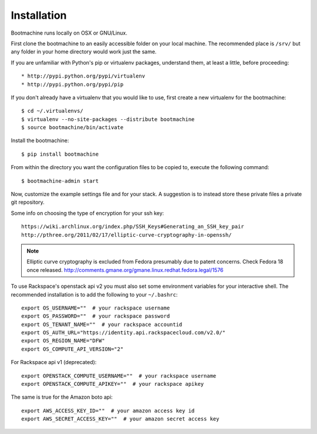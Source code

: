 Installation
============

Bootmachine runs locally on OSX or GNU/Linux.

First clone the bootmachine to an easily accessible folder on your
local machine. The recommended place is ``/srv/`` but any
folder in your home directory would work just the same.

If you are unfamiliar with Python's pip or virtualenv packages,
understand them, at least a little, before proceeding::

    * http://pypi.python.org/pypi/virtualenv
    * http://pypi.python.org/pypi/pip

If you don't already have a virtualenv that you would like to use,
first create a new virtualenv for the bootmachine::

    $ cd ~/.virtualenvs/
    $ virtualenv --no-site-packages --distribute bootmachine
    $ source bootmachine/bin/activate

Install the bootmachine::

    $ pip install bootmachine

From within the directory you want the configuration files to be
copied to, execute the following command::

    $ bootmachine-admin start

Now, customize the example settings file and for your stack. A
suggestion is to instead store these private files a private git
repository.

Some info on choosing the type of encryption for your ssh key::

    https://wiki.archlinux.org/index.php/SSH_Keys#Generating_an_SSH_key_pair
    http://pthree.org/2011/02/17/elliptic-curve-cryptography-in-openssh/

.. note::

   Elliptic curve cryptography is excluded from Fedora
   presumably due to patent concerns. Check Fedora 18 once released.
   http://comments.gmane.org/gmane.linux.redhat.fedora.legal/1576

To use Rackspace's openstack api v2 you must also set some environment
variables for your interactive shell. The recommended installation is
to add the following to your ``~/.bashrc``::

    export OS_USERNAME=""  # your rackspace username
    export OS_PASSWORD=""  # your rackspace password
    export OS_TENANT_NAME=""  # your rackspace accountid
    export OS_AUTH_URL="https://identity.api.rackspacecloud.com/v2.0/"
    export OS_REGION_NAME="DFW"
    export OS_COMPUTE_API_VERSION="2"

For Rackspace api v1 (deprecated)::

    export OPENSTACK_COMPUTE_USERNAME=""  # your rackspace username
    export OPENSTACK_COMPUTE_APIKEY=""  # your rackspace apikey


The same is true for the Amazon boto api::

    export AWS_ACCESS_KEY_ID=""  # your amazon access key id
    export AWS_SECRET_ACCESS_KEY=""  # your amazon secret access key

